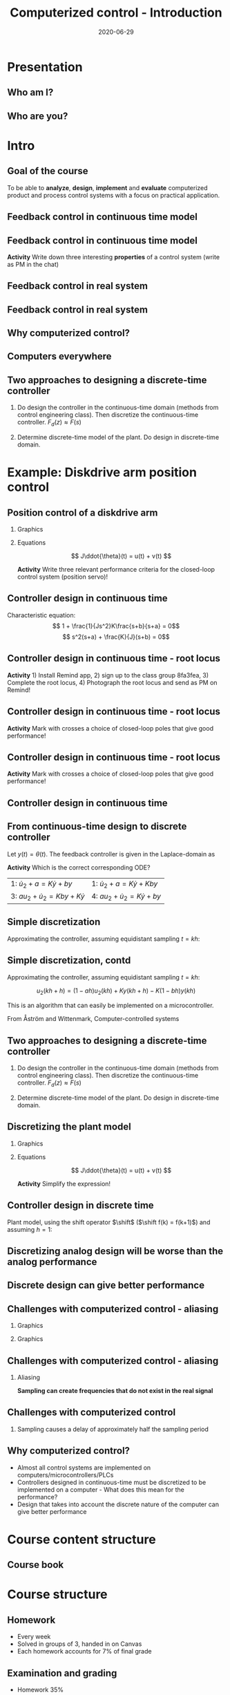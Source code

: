 #+OPTIONS: toc:nil
# #+LaTeX_CLASS: koma-article 

#+LATEX_CLASS: beamer
#+LATEX_CLASS_OPTIONS: [presentation,aspectratio=169]
#+OPTIONS: H:2

#+LaTex_HEADER: \usepackage{khpreamble}
#+LaTex_HEADER: \usepackage{amssymb}
#+LaTex_HEADER: \usepgfplotslibrary{groupplots}

#+LaTex_HEADER: \newcommand*{\shift}{\operatorname{q}}

#+title: Computerized control - Introduction
#+date: 2020-06-29

* What do I want the students to understand?			   :noexport:
  - Why a theory of discrete-time systems are important
  - Important stuff from MR2004
    - Poles and zeros
    - Step response
    - Transfer function
  - The course structure
  - The system for evaluation and grading

* Which activities will the students do?			   :noexport:
  1. Discuss why a jagged input signal does not yield a jagged output
  2. Discuss what a suitable choice of $h$ could be

* Presentation
** Who am I?

*** Skip							   :noexport:
# Norwegian migrated to Sweden and now to Mexico
# Lived almost 5 years in Mexico. 
# Previously at Division of Systems and control, UU.
# Research Collaboration with UU when not teacing at Tec
# 4 kids. My oldest son will begin prepatec in August
# Like to ride bicycles on freetime and commuting
# Had a very short but exremely fun carreer as an actor


\begin{center}
\includegraphics[width=0.4\linewidth]{../../figures/map.png}\\
\end{center}

** Who are you?							   
*** Notes							   :noexport:
- Write your hometown and tec campus in the chat (to everyone)
- How many of classmates do you know from before (show with fingers)?
- Who has taken a summer course before (thumbs up in window)?
- Attitude to online (MDF) vs presencial (thumbs)?
- Knowledge of
  - Canvas
  - Zoom
  - Remind
  - Matlab
  - Simulink
  - Python
  - Root locus
  - Bode plot
  - Bessel lowpass filter
  - Lead-lag filter design
  - State feedback

* Intro
  # Velkommen til dette kurset i reguleringsteknik!
** Goal of the course
   To be able to *analyze*, *design*, *implement* and *evaluate* computerized product and process control systems with a focus on practical application.

** Feedback control in continuous time model
#+BEGIN_CENTER
\includegraphics[width=0.6\linewidth]{../../figures/block1}
#+END_CENTER

*** notes							   :noexport:

I want, rigth from the start to kindly ask you to provide me with feedback if there are things that are not working for you with this course. If you want more student activity during online sessions, if material online is unclear etc. 

And do not wait with providing the feedback.  Timely feedback is needed to do corrections. And in a feedback system like this time delays are BAD for performance.

** Feedback control in continuous time model
#+BEGIN_CENTER
\includegraphics[width=0.6\linewidth]{../../figures/block1}
#+END_CENTER

*Activity* Write down three interesting **properties** of a control system (write as PM in the chat)

*** notes							   :noexport:
    - Familiar from control ing course
    - Blocks represent LTI. Plant, controller
    - Negative feedback
    - Objective is that the output of the system follows the reference signal (set point)
    - Is not reality, but a very useful model/abstraction/approximation
    - Use it to analyze properties of the closed-loop system before trying out on the real system.
    - Interesting properties? (Write down at least 3)
      - Stability
      - Speed
      - Damping
      - Stationary error
      - Disturbance attenuation
    - Response and stability - poles of the system. Given by the characterstic equation. Write this!
    - Unfortunately, this is not reality. A more realistic model looks like this: 
** Feedback control in real system
#+BEGIN_CENTER
\includegraphics[width=0.7\linewidth]{../../figures/comp-contr-sys.png}
#+END_CENTER
#+begin_export latex
\footnotesize From Åström and Murray \emph{Feedback systems: An introduction for scientists and engineers}
#+end_export

** Feedback control in real system
#+BEGIN_CENTER
\includegraphics[width=0.7\linewidth]{../../figures/fig7-2.png}
#+END_CENTER
#+begin_export latex
\footnotesize From Åström and Wittenmark \emph{Computer-controlled systems}
#+end_export


*** notes							   :noexport:
    - In real life things are a bit more complicated.
    - The process to be controlled consists of actuators and sensors.
    - There are disturbances and noise affecting the system
    - Most importantly: almost all controllers are implemented on computers (desktop, embedded, microcontrollers, programmable logic controller (digital process controller)
    - Computers work in discrete time and with digital values.
      - Digital: Error due to finite precision of analog signal
      - Time discretization, or sampling: More important.
    - Sampling has profound effects on the system:
      - Affects the performance of the control system (delay)
      - Can introduce new (unwanted) frequencies in the system through what is called aliasing (high frequencies signal masquerade as low frequency).
    - Gives new possibilities if we make use of the discrete nature of a computer-controlled system.

** Why computerized control?

** Computers everywhere
# Around 100 microcontrollers in a well-equiped car
\begin{center}
\includegraphics[width=0.7\linewidth]{../../figures/electronics-in-cars.png}
\end{center}
#+BEGIN_LaTeX
{\tiny Winning share in automotive semiconductors. McKinsey report 2013 } 
#+END_LaTeX

# Anti-lock braking system (ABS)

** Computers everywhere						   :noexport:
\begin{center}
\includegraphics[width=0.8\linewidth]{./microcontrollers.png}
\end{center}

Sales of microcontrollers 2012-2019. 

** Two approaches to designing a  discrete-time controller 
   1. Do design the controller in the continuous-time domain (methods from control engineering class). Then discretize the continuous-time controller.
     \includegraphics[width=0.7\linewidth]{../../figures/block1} \(F_d(z) \approx F(s)\)
   2. Determine discrete-time model of the plant. Do design in discrete-time domain.
      #+begin_export latex
	\begin{tikzpicture}[node distance=22mm, block/.style={rectangle, draw, minimum width=15mm}, sumnode/.style={circle, draw, inner sep=2pt}]
    
	  \node[coordinate,] (refinput) {};
	  \node[block, right of=refinput] (controller)  {Controller};
	  \node[block, right of=controller, node distance=30mm] (zoh)  {Hold};
	  \node[block, right of=zoh, node distance=26mm] (plant)  {Process};
	  \node[block, right of=plant, node distance=26mm] (sampler)  {Sampler};
	  \node[coordinate, right of=sampler, node distance=20mm] (output) {};

	  \draw[->] (refinput) -- node[above, near start] {$y_{ref}(k)$} (controller);
	  \draw[->] (controller) -- node[above, pos=0.4] {$u(k)$} (zoh);
	  \draw[->] (zoh) -- node[above] {$u(t)$} (plant);
	  \draw[->] (plant) -- node[above] {$y(t)$} (sampler);
	  \draw[->] (sampler) -- node[pos=0.8, coordinate] (measure) {} node[above, near end] {$y(k)$} (output);
	  \draw[->] (measure) -- ++(0,-20mm) -| (controller);
	  \draw[red] (42mm, -13mm) rectangle (114mm, 8mm);
	  \node[red] at (100mm, -10mm) {Discrete model};
	\end{tikzpicture}

      #+end_export
* Example: water-level control in hydro power plant                :noexport:
** Example of design in the discrete time domain
** Example - Hydro-power plant
#+BEGIN_CENTER 
 \includegraphics[width=0.7\linewidth]{../../figures/alta.png}
#+END_CENTER
** Example - Hydro-power plant
#+BEGIN_CENTER 
\small
\def\svgwidth{0.7\linewidth}
\input{hydroplant.pdf_tex}
#+END_CENTER

*** On whiteboard						   :noexport:
    - "Pay attention! If you understand this example, you have understood very important concepts in the course!"
    - Draw gates and flow out through the gates. Draw actuator, draw depth sensor, draw computer (or chip/microcontroller).
    - Draw signal flow. 
    - Draw inflow Q_i(t) and two outflows Q_g(t), through the dam gates, and Q_p(t). Introduce level of water L(t)
    - Introduce sampling time h.  use minutes as unit of time. Then signals become
      - Q_i(k), Q_g(k), Q_p(k) [m^3/s], L(k) [m], k=0,1,2,...
    - Introduce discrete-time dynamical model
      - A*L(k+1) - A*L(k) = Q_i(k)*h - Q_g(k)*h - Q_p(k)*h, where
	- L [m] is height of water surface above turbine, also known as the head.
        - A [m^2] is cross-sectional area. Actually, A(L), Sketch?
      - L(k+1) = L(k) + h/A*(Q_i(k) - Q_g(k) - Q_p(k)) (**)
    - Introduce deviation signals
      - L(k) = L_0 + y(k), where L_0 is typical (usually desired) level
      - Q_i(k) = Q_{i,0} + v(k), where Q_{i,0} is typically flow into the reservoir
      - Q_p(k) = Q_{p,0} + w(k), where Q_{p,0} is typically flow through the power plant
      - Q_g(k) = Q_{g,0} - u(k), where Q_{g,0} is chosen typical flow through the gates
    - Discuss: How should we choose Q_{g,0}?
      - Answer: Equilibrium: Flow in equal to flow  out for the typical values.
      - Q_{i,0}  = Q_{p,0} + Q_{g,0}, or
      - Q_{i,0} - Q_{p,0} - Q_{g,0} = 0
    - Insert the expressions with the deviations in the model (**)
      - L_0 + y(k+1) = L_0 + y(k) + h/A ( Q_{i,0} + v(k) - Q_{p,0} -  w(k) - Q_{g,0} - (-u(k)) )
      - y(k+1) = y(k) + h/A ( u(k) + v(k) - w(k) )
    - Draw block diagram
    - A controller is a function (or algorithm)
      u(k) = f(y(k-l), y_{ref](k),u(k-1-l)), l=0,1,2,...,k
      or in words: based on current and past output (feedback) signals y(k), current and past reference signals, and previous control signals, calculate the control signal.  
    - Let's try the simplest controller possible: A proportional controller
      - u(k) = K ( y_ref(k) - y(k)). What is the unit of K? "Change in flow through gates per meter error in water level" [m^3/s/m] = [m^2/s]
    - This gives the closed-loop system
      - y(k+1) = y(k) + h/A K (y_ref(k) -  y(k) ) + h/A v(k) + - h/A w(k)
      - y(k+1) = (1-h/A K) y(k) + h/AK y_ref(k) + h/A v(k) - h/A w(k), write as
    - Let's study a pulse-response from w(k), i.e. An abrupt peak in the flow to the turbine.
      w(k) = {1, k=0, 0 otherwise
      v(k)=0, y_ref(k)=0, y(0) = 0
      - y(k+1) = (1-Kh/A)y(k) - h/A w(k), y(0)=0
	y(1) = (1-Kh/A)0 - h/A = -h/A
	y(2) = (1-kh/A)(-h/A) - 0 = -(1-Kh/A)h/A
	y(3) = (1-Kh/A)(-(1-Kh/A)h/A = - (1-Kh/A)^2 h/A
	     :
	y(n) = -(1-Kh/A)^{n-1} h/A
** Which graph best illustrates the pulse response?
   Let $h=\unit{60}{\second}$, $A=\unit{1.2\times 10^{5}}{\meter\square}$ and $K = \unit{10^3}{\meter\squared\per\second}$
   
#+BEGIN_LaTeX
  \begin{center}
    \begin{tikzpicture}
    \begin{groupplot}[group style={group size=2 by 2, vertical sep=1.2cm, horizontal sep=1.3cm},
       width=7cm,
       height=2.5cm,
       xlabel={$k$ },
       ylabel={$y(k)$},
       xmin=-2,
       xmax=15,
       ytick = {0},
       xtick = {0},
       domain=-2:15,
       samples=18,
       variable=k,
       ]

       \nextgroupplot[]
        \addplot+[red, thick, ycomb] { (k>=0)*pow(0.5, k) };
       \nextgroupplot[]
        \addplot+[red, thick, ycomb] { (k>=0)*(-1)*pow(0.5, k) };
       \nextgroupplot[]
        \addplot+[red, thick, ycomb] { (k>=0)*(-1+pow(0.5, k)) };
       \nextgroupplot[]
        \addplot+[red, thick, ycomb] { (k>=0)*(1-pow(0.5, k)) };
       \end{groupplot}

       \node[red] at (group c1r1.center) {\huge 1};
       \node[red] at (group c2r1.center) {\huge 2};
       \node[red] at (group c1r2.center) {\huge 3};
       \node[red] at (group c2r2.center) {\huge 4};
       \end{tikzpicture}
  \end{center}
#+END_LaTeX

** Which graph best illustrates the step response?
   Let $h=\unit{60}{\second}$, $A=\unit{1.2\times 10^{5}}{\meter\square}$ and $K = \unit{10^3}{\meter\squared\per\second}$
   
#+BEGIN_LaTeX
  \begin{center}
    \begin{tikzpicture}
    \begin{groupplot}[group style={group size=2 by 2, vertical sep=1.2cm, horizontal sep=1.3cm},
       width=7cm,
       height=2.5cm,
       xlabel={$k$ },
       ylabel={$y(k)$},
       xmin=-2,
       xmax=15,
       ytick = {0},
       xtick = {0},
       domain=-2:15,
       samples=18,
       variable=k,
       ]

       \nextgroupplot[]
        \addplot+[red, thick, ycomb] { (k>=0)*pow(0.5, k) };
       \nextgroupplot[]
        \addplot+[red, thick, ycomb] { (k>=0)*(-1)*pow(0.5, k) };
       \nextgroupplot[]
        \addplot+[red, thick, ycomb] { (k>=0)*(-1+pow(0.5, k)) };
       \nextgroupplot[]
        \addplot+[red, thick, ycomb] { (k>=0)*(1-pow(0.5, k)) };
       \end{groupplot}

       \node[red] at (group c1r1.center) {\huge 1};
       \node[red] at (group c2r1.center) {\huge 2};
       \node[red] at (group c1r2.center) {\huge 3};
       \node[red] at (group c2r2.center) {\huge 4};
       \end{tikzpicture}
  \end{center}
#+END_LaTeX

*** Notes							   :noexport:
    1-K*h/A = 1 - 60*10^3/(1.2*10^5) = 1 - 60/120 = 0.5

      
* Example: Diskdrive arm position control
** Position control of a diskdrive arm
*** Graphics
    :PROPERTIES:
    :BEAMER_col: 0.5
    :END:
\includegraphics[height=0.5\textheight]{../../figures/diskdrive.png}

#+begin_export latex
\tiny "Laptop-hard-drive-exposed" by Evan-Amos - Own work. Licensed under CC BY-SA 3.0 via Commons
#+end_export
*** Equations
    :PROPERTIES:
    :BEAMER_col: 0.5
    :END:
    
    \[ J\ddot{\theta}(t) = u(t) + v(t) \]
    #+begin_export latex
    \begin{center}
      \begin{tikzpicture}[node distance=22mm, block/.style={rectangle, draw, minimum width=10mm}, sumnode/.style={circle, draw, inner sep=2pt}]

	\node[coordinate] (input) {};
	\node[sumnode, right of=input, node distance=16mm] (sum) {\tiny $\Sigma$};
	\node[block, right of=sum, node distance=18mm] (plant)  {$\frac{1}{Js^2}$};
	\node[coordinate, above of=sum, node distance=12mm] (disturbance) {};
	\node[coordinate, right of=plant, node distance=20mm] (output) {};

	\draw[->] (input) -- node[above, pos=0.3] {$u(t)$} (sum);
	\draw[->] (sum) -- node[above] {} (plant);
	\draw[->] (plant) -- node[above, near end] {$\theta(t)$} (output);
	\draw[->] (disturbance) -- node[right, pos=0.2] {$v(t)$} (sum);
      \end{tikzpicture}
    \end{center}

    #+end_export

    *Activity* Write three relevant performance criteria for the closed-loop control system (position servo)!

*** Notes							   :noexport:
Performance critera:
- Speed
- Accuracy
- Stability
- Overshoot
- Input signal magnitude

** Controller design in continuous time
   #+begin_export latex

  \begin{center}
  \begin{tikzpicture}
  \tikzset{node distance=2cm, 
      block/.style={rectangle, draw, minimum height=12mm, minimum width=24mm},
      sumnode/.style={circle, draw, inner sep=2pt}        
  }

    \node[coordinate] (input) {};
    \node[block, right of=input] (TR) {$K\frac{b}{a}$};
    \node[sumnode, right of=TR, node distance=30mm] (sum) {\tiny $\sum$};
    \node[block,right of=sum, node distance=30mm] (plant) {$\frac{1}{Js^2}$};
    %\node[sumnode, right of=plant, node distance=30mm] (sumdist) {$\sum$};
    %\node[coordinate, above of=sumdist, node distance=15mm] (dist) {};
    %\node[coordinate, right of=sumdist, node distance=15mm] (measure) {};
    \node[coordinate, right of=plant, node distance=30mm] (output) {};
    \node[coordinate, right of=plant, node distance=22mm] (measure) {};
    %\node[sumnode,below of=measure, node distance=25mm] (sumnoise) {$\sum$};
    %\node[coordinate, right of=sumnoise, node distance=15mm] (noise) {};
    \node[block,below of=plant, node distance=20mm] (SR) {$K\frac{s+b}{s+a}$};

    \draw[->] (input) -- node[above, pos=0.2] {$\theta_{ref}(t)$} (TR);
    \draw[->] (TR) -- node[above] {$u_1(t)$} (sum);
    \draw[->] (sum) -- node[above] {$u(t)$} (plant);
    \draw[->] (plant) -- node[at end, above] {$\theta(t)$} (output);
    \draw[->] (measure) |- (SR);
    \draw[->] (SR) -| (sum) node[right, pos=0.8] {$u_2(t)$} node[left, pos=0.96] {$-$};
  \end{tikzpicture}
  \end{center}
   #+end_export

   Characteristic equation:
   \[ 1 + \frac{1}{Js^2}K\frac{s+b}{s+a} = 0\]
   \[ s^2(s+a) + \frac{K}{J}(s+b) = 0\]

** Controller design in continuous time - root locus
   *Activity* 1) Install Remind app, 2) sign up to the class group 8fa3fea, 3) Complete the root locus, 4) Photograph the root locus and send as PM on Remind!
   #+begin_export latex
   \begin{center}
     \begin{tikzpicture}
       \draw[->] (-4, 0) -- (2,0);
       \draw[->] (0, -3) -- (0,3);
       \node[red, pin=45:{2 plant poles}] at (0,0) {\large $\times$};
       \node[red, pin=135:{controller pole}] at (-3.5,0) {\large $\times$};
       \node[green!70!black, pin=-45:{controller zero}] at (-0.5,0) {\Large $\circ$};
       \node at (-3.5, -0.5) {$-a$};
       \node at (-0.5, -0.5) {$-b$};
       \draw[dashed] (-1,-3) -- (-1,3);
       \node[coordinate, pin=180:{asymptote}] at (-1,2.5);
       \node[coordinate, pin=-135:{$\frac{-a+b}{2}$}] at (-1, 0) {}; 
     \end{tikzpicture}
   \end{center}

   #+end_export

** Controller design in continuous time - root locus
   *Activity* Mark with crosses a choice of closed-loop poles that give good performance!
   #+begin_export latex
   \begin{center}
     \begin{tikzpicture}
       \draw[->] (-4, 0) -- (2,0);
       \draw[->] (0, -3) -- (0,3);
       \node[red,] at (0,0) {\large $\times$};
       \node[red, ] at (-3.5,0) {\large $\times$};
       \node[green!70!black, ] at (-0.5,0) {\Large $\circ$};
       \node at (-3.5, -0.5) {$-a$};
       \node at (-0.5, -0.5) {$-b$};
       \draw[dashed] (-1,-3) -- (-1,3);
       \node[coordinate, ] at (-1,2.5);
       \node[coordinate, pin=-135:{$\frac{-a+b}{2}$}] at (-1, 0) {}; 
     \end{tikzpicture}
   \end{center}

   #+end_export

** Controller design in continuous time - root locus
   *Activity* Mark with crosses a choice of closed-loop poles that give good performance!
   #+begin_export latex
   \begin{center}
     \begin{tikzpicture}
       \draw[->] (-4, 0) -- (2,0);
       \draw[->] (0, -3) -- (0,3);
       \node[red, pin=45:{2 plant poles}] at (0,0) {\large $\times$};
       \node[red, pin=135:{controller pole}] at (-3.5,0) {\large $\times$};
       \node[green!70!black, pin=-45:{controller zero}] at (-0.5,0) {\Large $\circ$};
       \node at (-3.5, -0.5) {$-a$};
       \node at (-0.5, -0.5) {$-b$};
       \draw[dashed] (-1,-3) -- (-1,3);
       \node[coordinate, ] at (-1,2.5);
       \node[coordinate, pin=-135:{$\frac{-a+b}{2}$}] at (-1, 0) {}; 
       \draw[ultra thick, color=blue, domain=0:4] plot ({-pow((1-exp(-\x)),2)}, \x/4*2.5);
       \draw[ultra thick, color=orange, domain=0:4] plot ({-pow((1-exp(-\x)),2)}, -\x/4*2.5);
       \draw[ultra thick, color=magenta, domain=-3.5:-0.5] plot (\x, 0);
     \end{tikzpicture}
   \end{center}

   #+end_export

** Controller design in continuous time
   #+begin_export latex

  \begin{center}
  \begin{tikzpicture}
  \tikzset{node distance=2cm, 
      block/.style={rectangle, draw, minimum height=12mm, minimum width=24mm},
      sumnode/.style={circle, draw, inner sep=2pt}        
  }

    \node[coordinate] (input) {};
    \node[block, right of=input] (TR) {$K\frac{b}{a}$};
    \node[sumnode, right of=TR, node distance=30mm] (sum) {\tiny $\sum$};
    \node[block,right of=sum, node distance=30mm] (plant) {$\frac{1}{Js^2}$};
    %\node[sumnode, right of=plant, node distance=30mm] (sumdist) {$\sum$};
    %\node[coordinate, above of=sumdist, node distance=15mm] (dist) {};
    %\node[coordinate, right of=sumdist, node distance=15mm] (measure) {};
    \node[coordinate, right of=plant, node distance=30mm] (output) {};
    \node[coordinate, right of=plant, node distance=22mm] (measure) {};
    %\node[sumnode,below of=measure, node distance=25mm] (sumnoise) {$\sum$};
    %\node[coordinate, right of=sumnoise, node distance=15mm] (noise) {};
    \node[block,below of=plant, node distance=20mm] (SR) {$K\frac{s+b}{s+a}$};

    \draw[->] (input) -- node[above, pos=0.2] {$\theta_{ref}(t)$} (TR);
    \draw[->] (TR) -- node[above] {$u_1(t)$} (sum);
    \draw[->] (sum) -- node[above] {$u(t)$} (plant);
    \draw[->] (plant) -- node[at end, above] {$\theta(t)$} (output);
    \draw[->] (measure) |- (SR);
    \draw[->] (SR) -| (sum) node[right, pos=0.8] {$u_2(t)$} node[left, pos=0.96] {$-$};
  \end{tikzpicture}
  \end{center}
   #+end_export
** From continuous-time design to discrete controller
   Let $y(t)=\theta(t)$. The feedback controller is given in the Laplace-domain as 
   #+begin_export latex
   \begin{center}
   \begin{tikzpicture}
   \tikzset{node distance=2cm, 
       block/.style={rectangle, draw, minimum height=12mm, minimum width=14mm},
       sumnode/.style={circle, draw, inner sep=2pt}        
   }

     \node[coordinate] (input) {};
     \node[block, left of=input] (SR) {$K\frac{s+b}{s+a}$};
     \node[coordinate, left of=SR] (output) {};
     \draw[->] (input) -- node[above, near start] {$y(t)$} (SR);
     \draw[->] (SR) -- node[above, near end] {$u_2(t)$} (output);
   \end{tikzpicture}
   \end{center}
   #+end_export
   \begin{align*}
   U_2(s) &= K \frac{s+b}{s+a} Y(s)\\
   (s+a)U_2(s) &= K(s+b)Y(s)
   \end{align*}
   *Activity* Which is the correct corresponding ODE?
   | 1: \(\dot{u}_2 + a = K\dot{y} + by\)      | 1: \(\dot{u}_2 + a = K\dot{y} + Kby\) |
   | 3: \(a u_2 + \dot{u}_2 = Kby + K\dot{y}\) | 4: \( a u_2 + \dot{u}_2 = K\dot{y} + by\) |

** Simple discretization
   #+begin_export latex
   \begin{center}
   \begin{tikzpicture}
   \pgfmathsetmacro\tone{2}
   \pgfmathsetmacro\ttwo{4}
   \pgfmathsetmacro\xone{0.1*\tone*sin(10*\tone)}
   \pgfmathsetmacro\xtwo{0.1*\ttwo*sin(10*\ttwo)}
   \pgfmathsetmacro\xdot{(\xtwo-\xone)/(\ttwo-\tone)}
   
   \begin{axis}[width=7cm, height=5cm, xtick={\tone, \ttwo}, xticklabels={$t_1$, $t_1+h$},
   ytick={\xone, \xtwo}, yticklabels={$x(t_1)$, $x(t_1+h)$}]
   \addplot+[no marks, thick, variable=\t, domain = 0:8, samples=100] {0.1*t*sin(10*t)} node[coordinate, pos=0.8, pin=90:{$x(t)$}] {};
   \addplot+[ycomb,] coordinates  {(\tone, \xone) (\ttwo, \xtwo)};
   \addplot+[this, no marks, variable=\t, domain = -1:3, samples=10] ({\tone + t}, {\xone + \xdot*t});
   \end{axis}

   \node at (8,3) {\( \dot{x}(t) \approx \frac{\Delta x}{\Delta t} = \frac{x(t + h) - x(t)}{h} \)};
   \end{tikzpicture}
   \end{center}
   #+end_export

   Approximating the controller, assuming equidistant sampling  $t = kh$:
   \begin{align*}
   a u_2 + \dot{u}_2 &= Kby + K\dot{y}\\
   a u_2(kh) + \frac{1}{h} \big(u_2(kh+h) - u_2(kh)\big) &= Kby(kh) + \frac{K}{h}\big(y(kh+h) - y(kh)\big)
   \end{align*}

** Simple discretization, contd

   Approximating the controller, assuming equidistant sampling  $t = kh$:
   \begin{align*}
   a u_2 + \dot{u}_2 &= Kby + K\dot{y}\\
   a u_2(kh) + \frac{1}{h} \big(u_2(kh+h) - u_2(kh)\big) &= Kby(kh) + \frac{K}{h}\big(y(kh+h) - y(kh)\big)
   \end{align*}
   \[ u_2(kh+h) = (1-ah)u_2(kh) + Ky(kh+h) - K(1-bh)y(kh) \]

   This is an algorithm that can easily be implemented on a microcontroller. 
   #+begin_center
   \includegraphics[width=0.35\linewidth]{../../figures/fig1-7.png} \tiny From Åström and Wittenmark, Computer-controlled systems

   #+end_center

   # *Activity* Assume 


** Two approaches to designing a  discrete-time controller 
   1. Do design the controller in the continuous-time domain (methods from control engineering class). Then discretize the continuous-time controller.
     \includegraphics[width=0.7\linewidth]{../../figures/block1} \(F_d(z) \approx F(s)\)
   2. Determine discrete-time model of the plant. Do design in discrete-time domain.
      #+begin_export latex
	\begin{tikzpicture}[node distance=22mm, block/.style={rectangle, draw, minimum width=15mm}, sumnode/.style={circle, draw, inner sep=2pt}]
    
	  \node[coordinate,] (refinput) {};
	  \node[block, right of=refinput] (controller)  {Controller};
	  \node[block, right of=controller, node distance=30mm] (zoh)  {Hold};
	  \node[block, right of=zoh, node distance=26mm] (plant)  {Process};
	  \node[block, right of=plant, node distance=26mm] (sampler)  {Sampler};
	  \node[coordinate, right of=sampler, node distance=20mm] (output) {};

	  \draw[->] (refinput) -- node[above, near start] {$y_{ref}(k)$} (controller);
	  \draw[->] (controller) -- node[above, pos=0.4] {$u(k)$} (zoh);
	  \draw[->] (zoh) -- node[above] {$u(t)$} (plant);
	  \draw[->] (plant) -- node[above] {$y(t)$} (sampler);
	  \draw[->] (sampler) -- node[pos=0.8, coordinate] (measure) {} node[above, near end] {$y(k)$} (output);
	  \draw[->] (measure) -- ++(0,-20mm) -| (controller);
	  \draw[red] (42mm, -13mm) rectangle (114mm, 8mm);
	  \node[red] at (100mm, -10mm) {Discrete model};
	\end{tikzpicture}

      #+end_export

** Discretizing the plant model
*** Graphics
    :PROPERTIES:
    :BEAMER_col: 0.3
    :END:
\includegraphics[height=0.4\textheight]{../../figures/diskdrive.png}

#+begin_export latex
\tiny "Laptop-hard-drive-exposed" by Evan-Amos - Own work. Licensed under CC BY-SA 3.0 via Commons
#+end_export
*** Equations
    :PROPERTIES:
    :BEAMER_col: 0.7
    :END:
    
    #+begin_export latex
    \begin{center}
      \begin{tikzpicture}[node distance=22mm, block/.style={rectangle, draw, minimum width=10mm}, sumnode/.style={circle, draw, inner sep=2pt}]

	\node[coordinate] (input) {};
	\node[sumnode, right of=input, node distance=16mm] (sum) {\tiny $\Sigma$};
	\node[block, right of=sum, node distance=18mm] (plant)  {$\frac{1}{Js^2}$};
	\node[coordinate, above of=sum, node distance=12mm] (disturbance) {};
	\node[coordinate, right of=plant, node distance=20mm] (output) {};

	\draw[->] (input) -- node[above, pos=0.3] {$u(t)$} (sum);
	\draw[->] (sum) -- node[above] {} (plant);
	\draw[->] (plant) -- node[above, near end] {$\theta(t)$} (output);
	\draw[->] (disturbance) -- node[right, pos=0.2] {$v(t)$} (sum);
      \end{tikzpicture}
    \end{center}

    #+end_export
    \[ J\ddot{\theta}(t) = u(t) + v(t) \]

    \begin{align*} 
      \ddot{\theta}(t) &\approx \frac{ \dot{\theta}(t+h) - \dot{\theta}(t)}{h}\\
                       &\approx \frac{ \frac{ \theta(t+h+h)-\theta(t+h)}{h} - \frac{\theta(t+h)-\theta(t)}{h}}{h}\\
		       &=
\end{align*}

*Activity* Simplify the expression!

*** Notes							   :noexport:
Performance critera:
- Speed
- Accuracy
- Stability
- Overshoot
- Input signal magnitude

** Controller design in discrete time
   #+begin_export latex

  \begin{center}
  \begin{tikzpicture}
  \tikzset{node distance=2cm, 
      block/.style={rectangle, draw, minimum height=12mm, minimum width=14mm},
      sumnode/.style={circle, draw, inner sep=2pt}        
  }

    \node[coordinate] (input) {};
    \node[block, right of=input] (TR) {$F_f$};
    \node[sumnode, right of=TR, node distance=30mm] (sum) {\tiny $\sum$};
    \node[block,right of=sum, node distance=30mm] (plant) {$\theta(k) = \frac{h^2}{J(\shift-1)^2}u(k)$};
    %\node[sumnode, right of=plant, node distance=30mm] (sumdist) {$\sum$};
    %\node[coordinate, above of=sumdist, node distance=15mm] (dist) {};
    %\node[coordinate, right of=sumdist, node distance=15mm] (measure) {};
    \node[coordinate, right of=plant, node distance=30mm] (output) {};
    \node[coordinate, right of=plant, node distance=22mm] (measure) {};
    %\node[sumnode,below of=measure, node distance=25mm] (sumnoise) {$\sum$};
    %\node[coordinate, right of=sumnoise, node distance=15mm] (noise) {};
    \node[block,below of=plant, node distance=20mm] (SR) {$F_b$};

    \draw[->] (input) -- node[above, pos=0.2] {$\theta_{ref}(k)$} (TR);
    \draw[->] (TR) -- node[above] {$u_1(k)$} (sum);
    \draw[->] (sum) -- node[above] {$u(k)$} (plant);
    \draw[->] (plant) -- node[at end, above] {$\theta(k)$} (output);
    \draw[->] (measure) |- (SR);
    \draw[->] (SR) -| (sum) node[right, pos=0.8] {$u_2(k)$} node[left, pos=0.96] {$-$};
  \end{tikzpicture}
  \end{center}
   #+end_export

   Plant model, using the shift operator $\shift$ (\(\shift f(k) = f(k+1)\)) and assuming $h=1$:
   \begin{align*}
   \theta(k+2) - 2\theta(k+1) + \theta(k) &= \frac{h^2}{J} u(k)\\ 
   \shift^2 \theta(k) - 2\shift \theta(k) + \theta(k) &= \frac{h^2}{J} u(k)\\
   (\shift^2 - 2\shift + 1) \theta(k) &= \frac{h^2}{J} u(k)
   \end{align*}


** Discretizing analog design will be worse than the analog performance
\begin{center}
\includegraphics[width=0.7\linewidth]{../../figures/fig1-8.png}
\end{center}

** Discrete design can give better performance
# \includegraphics[height=0.5\textheight]{../../figures/diskdrive.png}
\includegraphics[height=0.6\linewidth]{../../figures/fig1-9.png}

** Challenges with computerized control - aliasing
*** Graphics
    :PROPERTIES:
    :BEAMER_col: 0.6
    :END:
    #+begin_export latex
    \begin{center}
      \begin{tikzpicture}
	\node {\includegraphics[width=0.99\linewidth]{../../figures/comp-contr-sys.png}};
	\node[pin=145:{60Hz mains hum}] at (2.7,2.4) {};
	\node[pin=-60:{90Hz sampling freq}] at (0.5,-1.4) {};
      \end{tikzpicture}
    \end{center}
    #+end_export    
*** Graphics
    :PROPERTIES:
    :BEAMER_col: 0.4
    :END:

\includegraphics[width=0.99\linewidth]{./aliasing-example-60Hz}


** Challenges with computerized control - aliasing
*** Aliasing
\includegraphics[height=0.6\textheight]{../../figures/Moire_pattern_of_bricks.png} \hspace*{3mm} \includegraphics[height=0.6\textheight]{../../figures/Moire_pattern_of_bricks_small.png}
#+begin_export latex
{\tiny From wikipedia, Creative Commons}
#+end_export

*Sampling can create frequencies that do not exist in the real signal*

*** Notes							    :noexport:
Works very nicely! Shows clearly that the sampling of the spatial frequency with too large pixels give something in the image that was not there in reality.

** Challenges with computerized control

*** Sampling causes a delay of approximately half the sampling period
\includegraphics[width=0.9\textwidth]{../../figures/modulation-model-timeseries}

*** Notes							   :noexport:
- Name cont-time signal y(t)
- Sampling at equidistant time instants.
- Define h
- Sketch discrete-time signal
- Sketch zero-order-hold signal.
- Explain signals
- One signal used in analog control. The other used in discrete control.
- Pick time between sampling instants: CT uses fresh information. DT uses old information
- After and close to sampling instant: Info is fresh.
- Right before next sampling instant info is old.
- On average delay is about half the sampling period.


** Why computerized control?
   - Almost all control systems are implemented on computers/microcontrollers/PLCs
   - Controllers designed in continuous-time must be discretized to be implemented on a computer - What does this mean for the performance?
   - Design that takes into account the discrete nature of the computer can give better performance

* Skip								   :noexport:
** Uppsala

# Norwegian migrated to Sweden and now to Mexico
\begin{center}
\includegraphics[width=0.8\linewidth]{../../MR2004/figures/uu-mic.png}\\
\includegraphics[width=0.8\linewidth]{../../MR2004/figures/syscon.png}\\
\end{center}

** Research
\begin{center}
\includegraphics[height=0.3\linewidth]{../../MR2004/figures/football.png}
\includegraphics[height=0.3\linewidth]{../../MR2004/figures/humanbalance.png}\\
\includegraphics[height=0.3\linewidth]{../../MR2004/figures/alejandro.png}
\end{center}

** On my spare time
\begin{center}
\includegraphics[height=0.4\linewidth]{../../MR2004/figures/mountain-bike.png}
\includegraphics[height=0.4\linewidth]{../../MR2004/figures/gf.png}
\end{center}

* Course content structure

** Control concepts                                                :noexport:
\begin{center}
\includegraphics[width=1.1\linewidth]{../../figures/computercontrol.png}
\end{center}

*** Notes							   :noexport:
    - Some seen from previous course
    - The same concepts are relevant in this course also
    - Interesting differences
      - Mathematical models: Discrete math, difference equations, z-transform
      - System identification
** Course book
   #+begin_center
   \includegraphics[width=0.4\linewidth]{../../figures/tec-book.png}
   #+end_center
#    \includegraphics[width=0.2\linewidth]{../../figures/book.png}


** Course overview                                                 :noexport:
\begin{center}
\includegraphics[width=\linewidth]{../../figures/computer-control-approaches}
\end{center}

** Discrete time vs continuous time                                :noexport:
| Continuous time                                                              |
|------------------------------------------------------------------------------|
| \includegraphics[width=0.4\linewidth]{../../figures/cont-fcn}                |
| \(y(t)\)                                                                     |
| \(\operatorname{p} y \triangleq \frac{d}{dt} y\)                             |
| \( (\operatorname{p}+a) y = bu \;\Leftrightarrow\; \frac{d}{dt}y + ay = bu\) |
| \(Y(s) \triangleq \laplace{y(t)}\)                                           |
| \( Y(s) = G(s)U(s) = \frac{b}{s+a}U(s)\)                                     |
| Pole of the system: \(s+a=0 \; \Rightarrow \; s = -a\)                       |
| \includegraphics[width=0.22\linewidth]{../../figures/cont-stable}            |
|------------------------------------------------------------------------------|

*** Notes							   :noexport:
    - Discrete signals - sequences of numbers, signal defined at specific time instants called the sampling instants.
    - Derivative of signals. Here using the differential operator operating on differentiable functions. In discrete time work with the shifted sequences. Here shift operator operating on sequences shifting ahead one step.
    - ODE difference eqs
    
** Discrete time vs continuous time                                :noexport:
| Continuous time                                                              | Discrete time                                                                                       |
|------------------------------------------------------------------------------+-----------------------------------------------------------------------------------------------------|
| \includegraphics[width=0.4\linewidth]{../../figures/cont-fcn}                | \includegraphics[width=0.4\linewidth]{../../figures/discrete-fcn}                                   |
| \(y(t)\)                                                                     | \(y(kh)\) or \(y(k)\)                                                                               |
| \(\operatorname{p} y \triangleq \frac{d}{dt} y\)                             | \(\operatorname{q}y \triangleq y(kh+h)\)                                                            |
| \( (\operatorname{p}+a) y = bu \;\Leftrightarrow\; \frac{d}{dt}y + ay = bu\) | \( (\operatorname{q} + \alpha) y = \beta u \; \Leftrightarrow \; y(k+1) + \alpha y(k) = \beta u(k)\) |
| \(Y(s) \triangleq \laplace{y(t)}\)                                           | \(Y(z) \triangleq \ztrf{y(kh)}\)                                                                    |
| \( Y(s) = G(s)U(s) = \frac{b}{s+a}U(s)\)                                     | \(Y(z) = H(z)U(z) = \frac{\beta}{z+\alpha}U(z)\)                                                    |
| Pole of the system: \(s+a=0 \; \Rightarrow \; s = -a\)                       | Pole of the system: \( z+\alpha = 0 \; \Rightarrow \; z = -\alpha \)                                |
| \includegraphics[width=0.22\linewidth]{../../figures/cont-stable}            | \includegraphics[width=0.22\linewidth]{../../figures/discrete-stable}                               |
|------------------------------------------------------------------------------+-----------------------------------------------------------------------------------------------------|

*** Notes							   :noexport:
    - Discrete signals - sequences of numbers, signal defined at specific time instants called the sampling instants.
    - Derivative of signals. Here using the differential operator operating on differentiable functions. In discrete time work with the shifted sequences. Here shift operator operating on sequences shifting ahead one step.
    - ODE difference eqs
    
* Course structure
** How we will work                                                :noexport:
   *Prepare, prepare, prepare* for classes:
   1. Read text material and watch video
   2. Solve quizz (test) on Canvas (up to 100p, accounts for 1% of final grade)
   In class:
   1. Review of material
   2. Work with concepts
   3. Problem solving
   4. Summarize

** Homework
   - Every week
   - Solved in groups of 3, handed in on Canvas
   - Each homework accounts for 7% of final grade 

** Project                                                         :noexport:
   - Implement controller on arduino, accounts for 10% of final grade
   - Groups of 4 (self-elected)
   - Partial reports (\(2\times 15\)p)
   - Final report (30p)
   - Demonstrate working open-loop setup (10p)
   - Demonstrate controller design and  working closed-loop system (20p)
   - Individual journal (10p)

** Examination and grading
   - Homework 35%
   - Partial exam 1 20%
   - Partial exam 2 20%
   - Final exam 25%

     Each exam consists of quiz on Canvas (50%) and video assignment (50%)

** Example of preparation work					   :noexport:
   1. Watch video
   2. Try notebook
   3. Answer quizz

** Coming up                                                       :noexport:
   - Homework 1: Repetition of stuff from control engineering. On Canvas.
   - See preparation instructions for next week on Canvas

* Examples                                                         :noexport:

** On the whiteboard instead 					   :noexport:
    - Draw plant-block.
      - Representation, model, formal description:
	- Differential equation \( \frac{d^n}{dt^n} y + a_1 \frac{d^{n-1}}{dt^{n-1}} + \cdots + a_n y = b_0 \frac{d^m}{dt^m} u + \cdots + b_m u\)
	- Transfer function \( G(s) = \frac{b_0s^m + \cdots + b_m}{s^n + a_1s^{n-1} + \cdots + a_n} \)
	- State space.
    - Draw disturbance at input.
    - Draw feedback - name signals
      - What is the purpose of the feedback?
      - Define servo-problem and regulator problem
      - Controller also dynamical system \( F(s) \)
    - Erase all but plant and disturbance
    - Draw large block - computer. Inside computer:
      - AD converter. Write sequence of numbers \( \{y(kh)\} \)
      - Controller algorithm. Output \( \{ u(kh) \}
      - DA converter. Must deliver continuous signal \( u(t) \).
---      - Clock that controls AD/DA.

# \begin{center}
# \includegraphics[width=0.8\linewidth]{./figures/fig7-1.png}
# \end{center}

# \begin{center}
# \includegraphics[width=0.7\linewidth]{./figures/fig7-2.png}
# \end{center}
** Example - Control of a harddrive arm (Å&W example 1.2)	   :noexport:
\begin{center}
\includegraphics[width=0.4\linewidth]{../../figures/diskdrive.png}
\end{center}

#+BEGIN_LaTeX
{\tiny "Laptop-hard-drive-exposed" by Evan-Amos - Own work. Licensed under CC BY-SA 3.0 via Commons } 
#+END_LaTeX

*** On whiteboard						   :noexport:
    - Principle sketch:
      - Arm with inertia - moment of inertia - resistance to angular acc
      - No friction
      - Input signal is torque acting at pivot point of arm - ignoring dynamics in actuator (electric motor).
      - Output signal is angular position
      - Model: \( J \ddot{y} = k u \), Newton's second law 
    - Block diagram
      - Plant \( G(s) = \frac{k}{Js^2} = \frac{b}{s^2} \) 
      - Continuous-time 2dof controller:
	- Feedback path: \( K\frac{s+b}{s+a} \)
	- Feedforward: \( K \frac{b}{a} \)
	- Third order closed loop system. Find characteristic polynomial: \(s^3 + a_1s^2 + a_2s + a_3\)
    - Reasonable continuous-time design
      - Parameters in controller: 3. Should be able to place closed-loop poles arbitrarily.
      - Assume desired poles on circle with radius \(\omega_0 \) in \( (-\omega_0,0) \), \( (-0.5\omega_0, 0.866\omega_0) \) and \( (-0.5\omega_0, -0.866\omega_0) \).
	Gives desired characteristic equation
      - Reparameterization in 1 parameter $\omega_0$
      - \( a=2\omega_0 \)
      - \( b = \omeg_0/2 \)
      - \( K = 2\frac{J\omega_0^2}{k} \) 
      - 
      - Discuss: How does the properties of the closed loop system depend on the choice of $\omega_0$?
    - Simple sampling of continuous controller. See Å&W eq (1.3)
    - When sampling a cont-time design to obtain a discrete-time system that can be implemented on a computer, we get another parameter to choose: The sampling time $h$.
      - Ideas on how to choose the sampling time?


* Example results						   :noexport:
** Limitations of discretizing a continuous-time control design (Å&W example 1.2)
\begin{center}
\includegraphics[width=0.7\linewidth]{fig1-8.png}
\end{center}

** Design based on discrete-time theory

\begin{center}
\includegraphics[width=0.6\linewidth]{fig1-9.png}
\end{center}


* Review of basic control					   :noexport:

** Step response						   :noexport:
[[file:step-response-exc-spring16.org][Separate document]]

** Root locus							   :noexport:
[[file:root-locus-exc-spring16.org][Separate document]]

[[file:root-locus-exc-spring16.org][Separate document]]

* Theory							   :noexport:

** The plant as seen from the computer
\begin{center}
\includegraphics[width=0.7\linewidth]{./figures/fig2-1.png}
\end{center}


** Sampling a continuous-time system
*** What do we want?
    Go from 
    \begin{align*}
    \dot{x} &= Ax + Bu \quad \text{to} \quad    &x(k+1) = \Phi x(k) + \Gamma u(k)\\
    y &= Cx + D.    \quad \quad &y(k) = Cx(k) + Du(k),
    \end{align*}

**** Continuous-time properties
     - Stability
     - Pole location
     - Bandwidth
     - Resonance
     - Controllability
     - Observability
**** Discrete-time properties
     - The same!
*** The general case without time-delay
    Given continuous-time state-space model
    \begin{align*}
    \dot{x} &= Ax + Bu\\
    y &= Cx + D.
    \end{align*}
    Will show that by assuming the input $u$ to be constant during the sampling intervals, a linear sampled system can be obtained that is an *exact* representation of the continuos-time system *at the sample instants*.

    Assume known initial state $x(t_k) = x(kh) = x(k)$ and constant input $u(t)=u(t_k)=u(k)$ with $t>t_k$. Solving the differential equation gives
    \begin{align*}
    x(t) &= \mexp{A(t-t_k)}x(t_k) + \int_{t_k}^t \mexp{A(t-s')}Bu(s')ds', \quad u(s')=u(k)=const.\\ 
         &= \mexp{A(t-t_k)}x(k) + \int_{t_k}^{t} \mexp{A(t-s')}ds'B u(k), \quad \text{change of variables} \; s=t-s'\; ds = -ds'\\
        &= \mexp{A(t-t_k)}x(k) - \int_{t-t_k}^0 \mexp{As}ds' Bu(k)\\
        &= \mexp{A(t-t_k)t}x(k) + \int_0^{t-t_k} \mexp{As}ds' Bu(k)\\.
    \end{align*}
   
    Setting in $t=t_{k+1}=(k+1)h$, we get the sampled system

    \begin{align*}
    x(k+1) &= \Phi(h) x(k) + \Gamma(h) u(k)\\
    y(k) &= Cx(k) + Du(k),
    \end{align*}
    where
    \begin{align*}
    \Phi(h) &= \mexp{Ah}\\
    \Gamma(h) &= \int_0^h \mexp{As}dsB.
    \end{align*}
*** Example 
    Sample the first order system with transfer function (single pole in $s=-a$) 
    \[ G(s) = \frac{b}{s+a}. \]
    Write
    \[ (s+a)Y(s) = bU(s) \quad \Leftrightarrow \quad \dot{y} + ay = bu, \]
    which can be written on state-space form as 
    \begin{align*}
    \dot{x} &= -ax + bu\\
    y &= x
    \end{align}

    The sampled system has the system "matrices"
    \[ \Phi(h) = \mexp{-ah} \]
    and
    \[ \Gamma(h) = \int_0^h \mexp{-as}dsb = -\frac{b}{a} (\mexp{-ah} - 1) = \frac{b}{a}\big(1-\mexp{-ah}\big). \]
    Which give
    \begin{align*}
    x(k+1) &= \mexp{-ah}x(k) + \frac{b}{a}\big( 1 - \mexp{-ah} \big) u(k).
    \end{align*}

** Solution to the sampled equation
   Assume initial state $x(0) = x_0$ and input sequence $u(k)$. We get
   \begin{align*}
   x(1) &= \Phi x_0 + \Gamma u(0), \\
   x(2) &= \Phi \big( \Phi x_0 + \Gamma u(0) \big) + \Gamma u(1) = \Phi^2x_0 + \Phi\Gamma u(0) + \Gamma u(1), \\
   x(3) &= \Phi \big( \Phi^2 x_0 + \Phi \Gamma u(0) +  \Gamma u(1)\big) + \Gamma u(2) = \Phi^3x_0 + \Phi^2\Gamma u(0) + \Phi\Gamma u(1) + \Gamma u(2), \\
        & \vdots \\
   x(k) &= \Phi^kx_0 + \sum_{j=0}^{k-1}\Phi^{k-1-j}\Gamma u(j)
   \end{align*}

*** The example
    The solution to 
    \[ x(k+1) = \mexp{-ah}x(k) + \frac{b}{a}\big(1-\mexp{-ah}\big)u(k) = \lambda x(k) + \gamma u(k) \]
    is
    \[ x(k) = \lambda^k x_0 + \sum_{j=0}^{k-1} \lambda^{k-1-j}\gamma u(k)
            = \lambda^k x_0 + \gamma \sum_{j=0}^{k-1} \lambda^{k-1-j} u(k). \]
    We see clearly that the behaviour of the solution will depend very much on whether $|\lambda| < 1$ or not.

*** Generalize to diagonal system
    A system 
    \begin{align*}
    x(k+1) &= \Phi x(k) + \Gamma u(k)\\
    y(k) &= C x(k) + D u(k)
    \end{align*}
    can be diagonalized if $\Phi$ has distinct eigenvalues. Let this diagonalization be given by the transformation of states $z=Tx$. The system becomes
    \begin{align*}
    z(k+1) &= Tx(k+1) = T \Phi x(k) + T \Gamma u(k) = T\Phi T^{-1} z(k) + T \Gamma u(k)\\
    y(k) &= C x(k) + D u(k) = C T^{-1} x(k) + D u(k),
    \end{align*}
    where 
    \[ \bar{\Phi} = T\Phi T^{-1} \] is diagonal and will have the eigenvalues of $\Phi$ on its diagonal.

    The solution to the diagonalized difference equation now becomes
    \begin{align*}
    z(k) &= \bar{\Phi}^k z_0 + \sum_{j=0}^{k-1} \bar{\Phi}^{k-1-j}\Gamma u(j)\\
         &= \bbm \lambda_1^k & 0 & \cdots & 0\\ 0 & \lambda_2^k & \cdots & 0\\ 0 & 0 & \ddots & 0\\ \vdots & \vdots & \vdots & \vdots\\ 0 & 0 & \cdots & \lambda_n^k \ebm z_0 
 + \sum_{j=0}^{k-1}  \bbm \lambda_1^j & 0 & \cdots & 0\\ 0 & \lambda_2^j & \cdots & 0\\ 0 & 0 & \ddots & 0\\ \vdots & \vdots & \vdots & \vdots\\ 0 & 0 & \cdots & \lambda_n^j \ebm T\Gamma u(j).
   \end{align*}

   Again, we see the importance of the magnitude of the eigenvalues $\{\lambda_j | j=0,1,\ldots, n \}$. 


** Continuous-time poles <-> discrete-time poles		   :noexport:
In complete analogy to the continous-time case, the *poles of the discrete-time state-space system are the eigenvalues of the matrix* $\Phi$.

For the first-order (one-dimensional) example we have
\[ \lambda = \mexp{-ah}, \]
where $-a$ is the pole of the continuous-time system. This holds in general:
\[ \lambda_i = \mexp{a_ih}, \]
where $a_i$ is the continuous-time pole. 

We can now sketch how the discrete-time pole depends on the continous-time pole  and the sampling interval $h$ for our simple example. For very small $h$, the discrete-time pole is close to 1 on the real axis. As $h$ grows, it moves towards the origin.

** The shift operator $q$					   :noexport:
   It is convenient to introduce a shift operator when working with difference equations. The operator is denoted with $q$, and is defined for infinite number series $\{x(k)| k \in \mathbb{Z}\}$:
   \[ qx(k) = x(k+1) \].

   The general linear difference equation corresponding to a discrete, causal system ($n \le m$) 
   \[y(k+n) + a_1 y(k+n-1) + \cdots + a_n y(k) = b_0 u(k+m) + b_1 u(k+m-1) + \cdots + b_m u(k) \]  can thus be written
   \[ (q^n + a_1q^{n-1} + \cdots + a_n)y(k) = (b_0q^m + b_1q^{m-1} + \cdots + b_m)u(k), \]
   \[ A(q)y(k) = B(q)u(k), \]
   \[ y(k) = \frac{B(q)}{A(q)} u(k). \]

   
* Structure of the course					   :noexport:
** Homework in groups
      - 5 homeworks with student presentations (4\% per hw).
      - Groups of up to 3 students. One solution per group.
      - Groups present solution in class.
      - Presentation can only improve score (up to 10 extra points).
      - Criteria for improving score:
	- All members take part in presentation and discussion
	- Proof of insight beyond what is present in written report

** Practica in the laboratory
   - Mini-project: Design of a discrete position servo for a DC motor
     \begin{center}
     \includegraphics[width=0.39\linewidth]{../labs/dc-motor-circuit}
     \includegraphics[width=0.59\linewidth]{../homework/2dof-block-complete}
     \end{center}
   - Two weeks with lab assistance (Feb 15 to Feb 26)
   - Deadline March 4

** Examination
   - Homework 20%
   - Lab 10%
   - 2 partial exams (36hrs, take home) 40%
   - Final exam (2hrs, single sheet of notes) 30%
     
* On the use of computers in real control systems		   :noexport:
** Airbus A320
 
